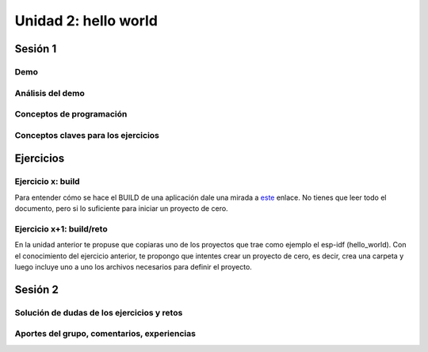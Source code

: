 Unidad 2: hello world
=============================================

Sesión 1
-----------

Demo 
^^^^^^

Análisis del demo
^^^^^^^^^^^^^^^^^^^^^^^^

Conceptos de programación 
^^^^^^^^^^^^^^^^^^^^^^^^^^^

Conceptos claves para los ejercicios 
^^^^^^^^^^^^^^^^^^^^^^^^^^^^^^^^^^^^^



Ejercicios
-----------

Ejercicio x: build 
^^^^^^^^^^^^^^^^^^^^

Para entender cómo se hace el BUILD de una aplicación dale una mirada a 
`este <https://docs.espressif.com/projects/esp-idf/en/stable/esp32/api-guides/build-system.html>`__ 
enlace. No tienes que leer todo el documento, pero si lo suficiente para iniciar un proyecto 
de cero.

Ejercicio x+1: build/reto 
^^^^^^^^^^^^^^^^^^^^^^^^^^^

En la unidad anterior te propuse que copiaras uno de los proyectos 
que trae como ejemplo el esp-idf (hello_world). Con el conocimiento del ejercicio anterior, 
te propongo que intentes crear un proyecto de cero, es decir, crea una carpeta y luego incluye 
uno a uno los archivos necesarios para definir el proyecto.

Sesión 2
-----------

Solución de dudas de los ejercicios y retos
^^^^^^^^^^^^^^^^^^^^^^^^^^^^^^^^^^^^^^^^^^^^^

Aportes del grupo, comentarios, experiencias
^^^^^^^^^^^^^^^^^^^^^^^^^^^^^^^^^^^^^^^^^^^^^^

